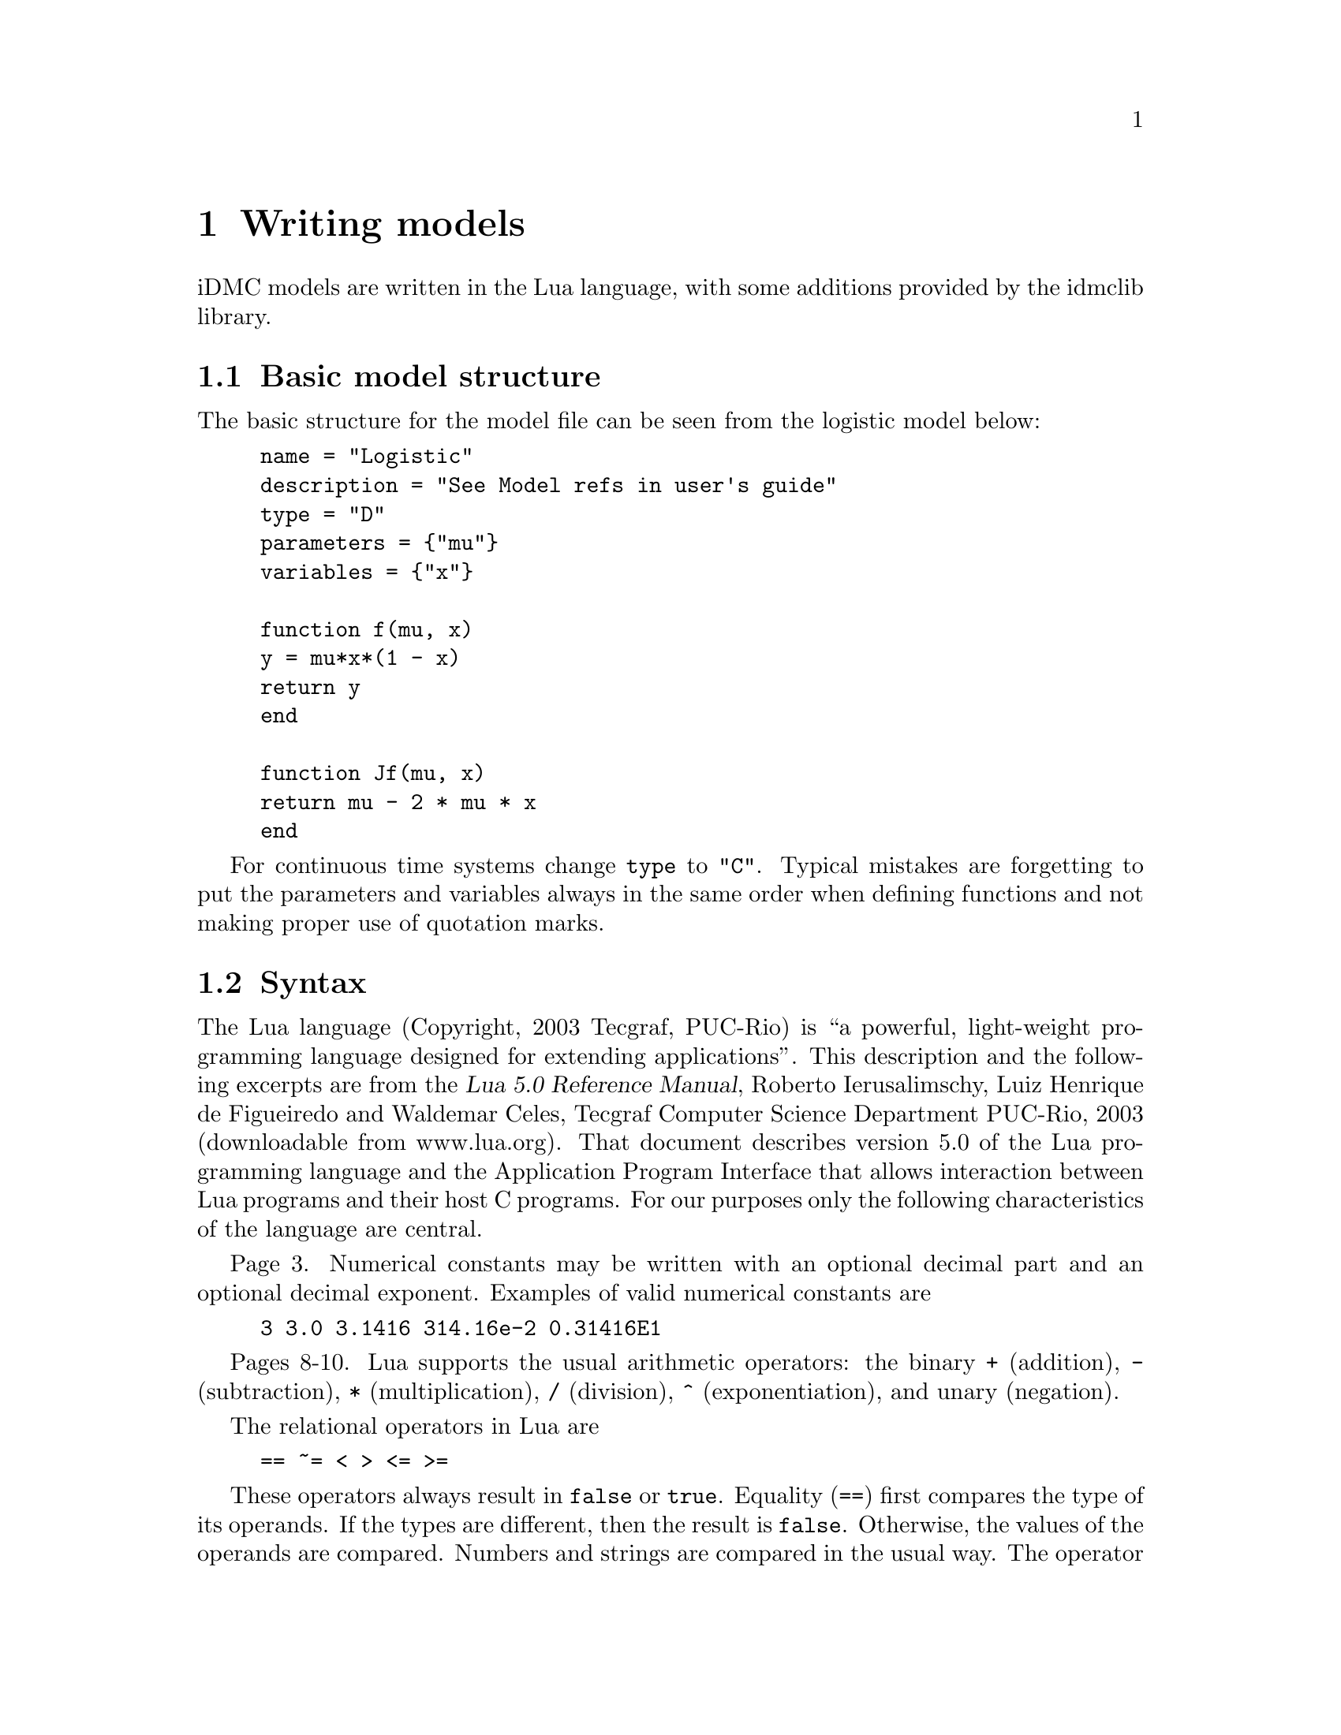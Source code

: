 @cindex Writing models

@chapter Writing models

iDMC models are written in the Lua language, with some additions provided by the idmclib library.

@section Basic model structure
The basic structure for the model file can be seen from the logistic model below:
@example
name = "Logistic"
description = "See Model refs in user's guide"
type = "D"
parameters = @{"mu"@}
variables = @{"x"@}

function f(mu, x)
	y = mu*x*(1 - x)
	return y
end

function Jf(mu, x)
	return mu - 2 * mu * x
end
@end example

For continuous time systems change @code{type} to @code{"C"}.
Typical mistakes are forgetting to put the parameters and variables
always in the same order when defining functions and not making proper
use of quotation marks.

@section Syntax
The Lua language (Copyright, 2003 Tecgraf, PUC-Rio) is ``a powerful, light-weight
programming language designed for extending applications''. This description
and the following excerpts are from the @cite{Lua 5.0 Reference Manual},
Roberto Ierusalimschy, Luiz Henrique de Figueiredo and Waldemar Celes, Tecgraf Computer Science Department PUC-Rio, 2003 (downloadable from www.lua.org).
That document describes version 5.0 of the Lua programming language and the
Application Program Interface that allows interaction between Lua
programs and their host C programs. For our purposes only the following
characteristics of the language are central.

Page 3. Numerical constants may be written with an optional decimal part
and an optional decimal exponent. Examples of valid numerical constants are
@example
3 3.0 3.1416 314.16e-2 0.31416E1
@end example

Pages 8-10. Lua supports the usual arithmetic operators:
the binary @code{+} (addition),
@code{-} (subtraction), @code{*} (multiplication), @code{/} (division),
@code{^} (exponentiation), and unary (negation).

The relational operators in Lua are
@example
== ~= < > <= >=
@end example

These operators always result in @code{false} or @code{true}.
Equality (@code{==}) first compares the type of its operands.
If the types are different, then the result is @code{false}.
Otherwise, the values of the operands are compared. Numbers
and strings are compared in the usual way. The operator @code{~=}
is exactly the negation of equality (@code{==}). The order
of operators work as follows. If both arguments are numbers,
then they are compared as such. Otherwise, if both arguments are strings,
then their values are compared according to the current locale.

The logical operators in Lua are
@example
and or not
@end example

All logical operators consider both @code{false} and @code{nil} as false and anything
else as true. The operator @code{not} always return @code{false} or @code{true}.
The conjuction operator @code{and} returns its first argument if this value is
@code{false} or @code{nil}; otherwise, @code{and} returns its second argument.
The disjunction operator @code{or} returns its first argument if this value
is different from @code{nil} and @code{false}; otherwise, @code{or} returns
its second argument. Both @code{and} and @code{or} use short cut evaluation, that is, the second operand is evaluated only if necessary.

Operator precedence in Lua follows, from lower to higher priority:
@example
or
and
< > <= >= ~= ==
+ -
* /
not - (unary)
^
@end example

You can use parentheses to change the precedences in an expression. The exponentiation
operator is right associative. All other binary operators are left associative.

@section Mathematical functions
From page 50 of the @cite{Lua 5.0 Reference Manual}. The library is an
interface to most of the functions of the standard C math library. (Some have
slightly different names.) It provides all its functions inside the table
@code{math}. In addition, it registers the @code{global_pow} for the binary
exponentiation operator @code{^} so that @code{x^y} returns @math{x^y}.
The library provides the following functions:
@example
math.abs math.acos math.asin math.atan math.atan2
math.ceil math.cos math.deg math.exp math.floor
math.log math.log10 math.max math.min math.mod
math.pow math.rad math.sin math.sqrt math.tan
math.frexp math.ldexp math.random math.randomseed
math.pi
@end example

Most of them are only interfaces to the corresponding functions in the
C library. All trigonometric functions work in radians (previous versions
of Lua used degrees). The functions @code{math.deg} and @code{math.rad}
convert between radians and degrees. The function @code{math.max} returns
the maximum value of its numeric arguments. Similarly, @code{math.min}
computes the minimum. Both can be used with 1, 2, or more arguments. The functions
@code{math.random} and @code{math.randomseed} are interfaces to the simple
random generator functions @code{rand} and @code{srand} that are provided by ANSI C.
(No guarantees can be given for their statistical properties.) When called
without arguments, @code{math.random} returns a pseudo-random real number
in the range @math{[0,1)}. When called with a number @code{n}, @code{math.random}
returns a pseudorandom integer in the range @math{[1, n]}. When called
with two arguments, @code{l} and @code{u}, @code{math.random} returns a pseudo-random
integer in the range @math{[l, u]}. The @code{math.randomseed} function
sets a seed for the pseudo-random generator:
Equal seeds produce equal sequences of numbers.

@section Random number generation
To the LUA interpreter embedded in the idmclib, some functions for random number generation where added.
The function @code{setSeed}:
@example
setSeed(...)
@end example
accepts a positive integer as argument, and can be used (not necessary) to initialize the internal random number generator.
The following table summarize the new available LUA functions, their accepted arguments and the corresponding distribution.

@multitable {rexponential} {arguments} {Lognormal with parameters 'zeta','sigma'}
@headitem function @tab arguments @tab distribution
@item runif @tab none @tab Unif(0,1)
@item rber @tab p @tab Bernoulli of parameter 'p'
@item rbinom @tab p,n @tab Binomial of parameters 'p' and 'n'
@item rgeom @tab p @tab Geometric of parameter 'p'
@item rnorm @tab none @tab Standard gaussian
@item rpois @tab mu @tab Poisson with mean 'mu'
@item rlaplace @tab a @tab Laplace of width 'a'
@item rexponential @tab mu @tab Exponential with mean 'mu'
@item rbeta @tab a,b @tab Beta with parameters 'a','b'
@item rlognormal @tab zeta,sigma @tab Lognormal with parameters 'zeta','sigma'
@item rlogistic @tab a @tab Logistic with parameter 'a'
@item rpareto @tab a,b @tab Pareto of order 'a', with x>='b'
@end multitable

Those functions calls, behind the scenes, the corresponding functions of the Gnu Scientific Library (GSL) for the random number generation.
For details on the parametrization/density formula of those distributions, please refer to the GSL documentation.

Usage examples:
@table @code
@item rnorm()*3-1
gives a realization of a normal with mean=-1 and s.d.=3
@item (b-a)*runif()+ a
gives a realization of a uniform distribution between 'a' and 'b'
@item rpois(10)
gives a realization of a Poisson with mean=10
@end table

@subsection The RNG algorithm
For the actual pseudo-random numbers generation, the MT19937 algorithm is used.
The following is quoted from the official GSL documentation:
@quotation
The MT19937 generator of Makoto Matsumoto and Takuji Nishimura is a variant
of the twisted generalized feedback shift-register algorithm, and is known as the
`Mersenne Twister' generator. It has a Mersenne prime period of 219937 - 1 (about
106000) and is equi-distributed in 623 dimensions. It has passed the diehard statistical
tests. It uses 624 words of state per generator and is comparable in speed to the
other generators. The original generator used a default seed of 4357 and choosing s
equal to zero in @code{gsl_rng_set} reproduces this.
For more information see,
@quotation
	Makoto Matsumoto and Takuji Nishimura, `Mersenne Twister: A 623-dimensionally
  equidistributed uniform pseudorandom number generator'. ACM
	Transactions on Modeling and Computer Simulation, Vol. 8, No. 1 (Jan. 1998),
	Pages 3-30
@end quotation
The generator @code{gsl_rng_mt19937} uses the second revision of the seeding procedure
published by the two authors above in 2002. The original seeding procedures could
cause spurious artifacts for some seed values. They are still available through the
alternative generators @code{gsl_rng_mt19937_1999} and @code{gsl_rng_mt19937_1998}.
@end quotation
